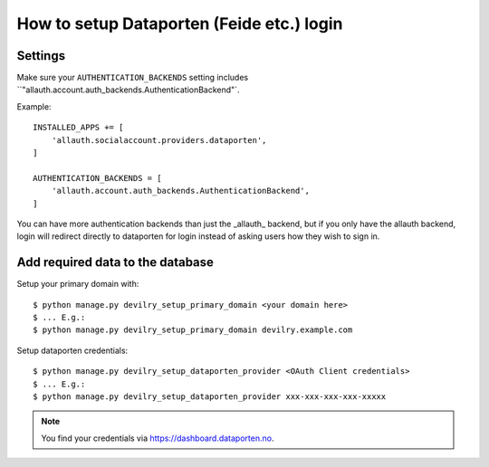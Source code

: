 ##########################################
How to setup Dataporten (Feide etc.) login
##########################################


********
Settings
********
Make sure your ``AUTHENTICATION_BACKENDS`` setting includes
``"allauth.account.auth_backends.AuthenticationBackend"`.

Example::

    INSTALLED_APPS += [
        'allauth.socialaccount.providers.dataporten',
    ]

    AUTHENTICATION_BACKENDS = [
        'allauth.account.auth_backends.AuthenticationBackend',
    ]


You can have more authentication backends than just the _allauth_
backend, but if you only have the allauth backend, login will
redirect directly to dataporten for login instead of asking users
how they wish to sign in.


*********************************
Add required data to the database
*********************************

Setup your primary domain with::

    $ python manage.py devilry_setup_primary_domain <your domain here>
    $ ... E.g.:
    $ python manage.py devilry_setup_primary_domain devilry.example.com


Setup dataporten credentials::

    $ python manage.py devilry_setup_dataporten_provider <OAuth Client credentials>
    $ ... E.g.:
    $ python manage.py devilry_setup_dataporten_provider xxx-xxx-xxx-xxx-xxxxx


.. note::

    You find your credentials via https://dashboard.dataporten.no.
